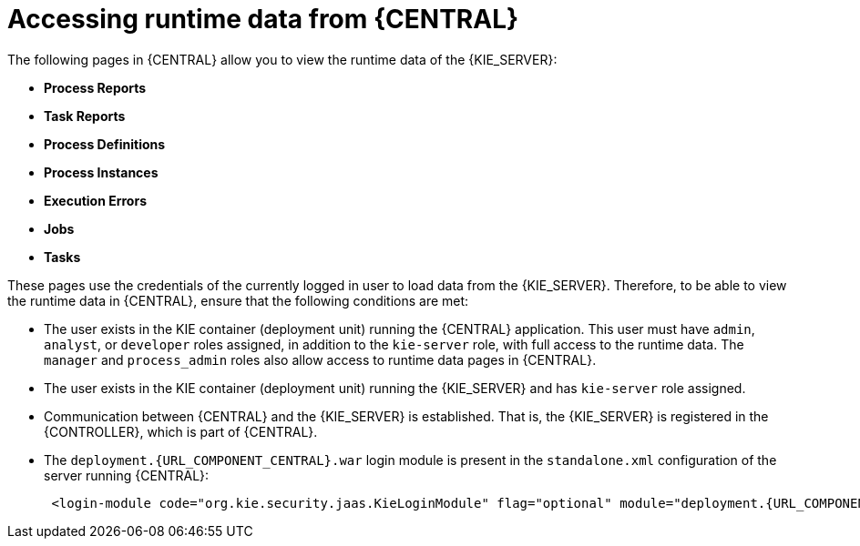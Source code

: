 [id='kie-server-accessing-runtime-data-proc']
= Accessing runtime data from {CENTRAL}

The following pages in {CENTRAL} allow you to view the runtime data of the {KIE_SERVER}:

* *Process Reports*
* *Task Reports*
* *Process Definitions*
* *Process Instances*
* *Execution Errors*
* *Jobs*
* *Tasks*

These pages use the credentials of the currently logged in user to load data from the {KIE_SERVER}. Therefore, to be able to view the runtime data in {CENTRAL}, ensure that the following conditions are met:

* The user exists in the KIE container (deployment unit) running the {CENTRAL} application. This user must have `admin`, `analyst`, or `developer` roles assigned, in addition to the `kie-server` role, with full access to the runtime data. The `manager` and `process_admin` roles also allow access to runtime data pages in {CENTRAL}.
* The user exists in the KIE container (deployment unit) running the {KIE_SERVER} and has `kie-server` role assigned.
* Communication between {CENTRAL} and the {KIE_SERVER} is established. That is, the {KIE_SERVER} is registered in the {CONTROLLER}, which is part of {CENTRAL}.
* The `deployment.{URL_COMPONENT_CENTRAL}.war` login module is present in the `standalone.xml` configuration of the server running {CENTRAL}:
+
[source,subs="attributes+"]
----
 <login-module code="org.kie.security.jaas.KieLoginModule" flag="optional" module="deployment.{URL_COMPONENT_CENTRAL}.war"/>
----
